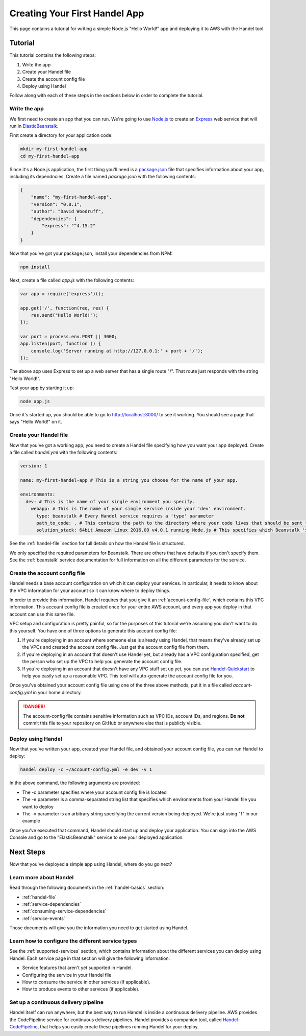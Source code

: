 .. _creating-your-first-handel-app:

Creating Your First Handel App
==============================
This page contains a tutorial for writing a simple Node.js "Hello World!" app and deploying it to AWS with the Handel tool.

Tutorial
--------
This tutorial contains the following steps:

1. Write the app
2. Create your Handel file
3. Create the account config file
4. Deploy using Handel

Follow along with each of these steps in the sections below in order to complete the tutorial.

Write the app
~~~~~~~~~~~~~
We first need to create an app that you can run. We're going to use `Node.js <https://nodejs.org/en/>`_ to create an `Express <https://expressjs.com/>`_ web service that will run in `ElasticBeanstalk <https://aws.amazon.com/elasticbeanstalk/>`_. 

First create a directory for your application code:

.. code-block:: bash

    mkdir my-first-handel-app
    cd my-first-handel-app

Since it's a Node.js application, the first thing you'll need is a `package.json <https://docs.npmjs.com/files/package.json>`_ file that specifies information about your app, including its dependncies. Create a file named *package.json* with the following contents:

.. code-block:: json
   
    {
        "name": "my-first-handel-app",
        "version": "0.0.1",
        "author": "David Woodruff",
        "dependencies": {
            "express": "^4.15.2"
        }
    }

Now that you've got your package.json, install your dependencies from NPM:

.. code-block:: bash

    npm install

Next, create a file called *app.js* with the following contents:

.. code-block:: javascript

    var app = require('express')();

    app.get('/', function(req, res) {
        res.send("Hello World!");
    });

    var port = process.env.PORT || 3000;
    app.listen(port, function () {
        console.log('Server running at http://127.0.0.1:' + port + '/');
    });

The above app uses Express to set up a web server that has a single route "/". That route just responds with the string "Hello World!".

Test your app by starting it up:

.. code-block:: bash

    node app.js

Once it's started up, you should be able to go to `http://localhost:3000/ <http://localhost:3000>`_ to see it working. You should see a page that says "Hello World!" on it.

Create your Handel file
~~~~~~~~~~~~~~~~~~~~~~~
Now that you've got a working app, you need to create a Handel file specifying how you want your app deployed. Create a file called *handel.yml* with the following contents:

.. code-block:: yaml

    version: 1

    name: my-first-handel-app # This is a string you choose for the name of your app.

    environments:
      dev: # This is the name of your single environment you specify.
        webapp: # This is the name of your single service inside your 'dev' environment.
          type: beanstalk # Every Handel service requires a 'type' parameter
          path_to_code: . # This contains the path to the directory where your code lives that should be sent to Beanstalk
          solution_stack: 64bit Amazon Linux 2016.09 v4.0.1 running Node.js # This specifies which Beanstalk 'solution stack' should be used for the app.

See the :ref:`handel-file` section for full details on how the Handel file is structured. 

We only specified the required parameters for Beanstalk. There are others that have defaults if you don't specify them. See the :ref:`beanstalk` service documentation for full information on all the different parameters for the service.

Create the account config file
~~~~~~~~~~~~~~~~~~~~~~~~~~~~~~~
Handel needs a base account configuration on which it can deploy your services. In particular, it needs to know about the VPC information for your account so it can know where to deploy things.

In order to provide this information, Handel requires that you give it an :ref:`account-config-file`, which contains this VPC information. This account config file is created once for your entire AWS account, and every app you deploy in that account can use this same file.

VPC setup and configuration is pretty painful, so for the purposes of this tutorial we're assuming you don't want to do this yourself. You have one of three options to generate this account config file:

1. If you're deploying in an account where someone else is already using Handel, that means they've already set up the VPCs and created the account config file. Just get the account config file from them.
2. If you're deploying in an account that doesn't use Handel yet, but already has a VPC configuration specified, get the person who set up the VPC to help you generate the account config file.
3. If you're deploying in an account that doesn't have any VPC stuff set up yet, you can use `Handel-Quickstart <http://handel-quickstart.readthedocs.io>`_ to help you easily set up a reasonable VPC. This tool will auto-generate the account config file for you. 

Once you've obtained your account config file using one of the three above methods, put it in a file called *account-config.yml* in your home directory.

.. DANGER::

    The account-config file contains sensitive information such as VPC IDs, account IDs, and regions. **Do not** commit this file to your repository on GitHub or anywhere else that is publicly visible.

Deploy using Handel
~~~~~~~~~~~~~~~~~~~
Now that you've written your app, created your Handel file, and obtained your account config file, you can run Handel to deploy:

.. code-block:: bash

    handel deploy -c ~/account-config.yml -e dev -v 1

In the above command, the following arguments are provided:

* The -c parameter specifies where your account config file is located
* The -e parameter is a comma-separated string list that specifies which environments from your Handel file you want to deploy
* The -v parameter is an arbitrary string specifying the current version being deployed. We're just using "1" in our example

Once you've executed that command, Handel should start up and deploy your application. You can sign into the AWS Console and go to the "ElasticBeanstalk" service to see your deployed application.

Next Steps
----------
Now that you've deployed a simple app using Handel, where do you go next?

Learn more about Handel
~~~~~~~~~~~~~~~~~~~~~~~
Read through the following documents in the :ref:`handel-basics` section:

* :ref:`handel-file`
* :ref:`service-dependencies`
* :ref:`consuming-service-dependencies`
* :ref:`service-events`

Those documents will give you the information you need to get started using Handel. 

Learn how to configure the different service types
~~~~~~~~~~~~~~~~~~~~~~~~~~~~~~~~~~~~~~~~~~~~~~~~~~
See the :ref:`supported-services` section, which contains information about the different services you can deploy using Handel. Each service page in that section will give the following information:

* Service features that aren't yet supported in Handel.
* Configuring the service in your Handel file
* How to consume the service in other services (if applicable).
* How to produce events to other services (if applicable).

Set up a continuous delivery pipeline
~~~~~~~~~~~~~~~~~~~~~~~~~~~~~~~~~~~~~
Handel itself can run anywhere, but the best way to run Handel is inside a continuous delivery pipeline. AWS provides the CodePipeline service for continuous delivery pipelines. Handel provides a companion tool, called `Handel-CodePipeline <http://handel-codepipeline.readthedocs.io>`_, that helps you easily create these pipelines running Handel for your deploy.
